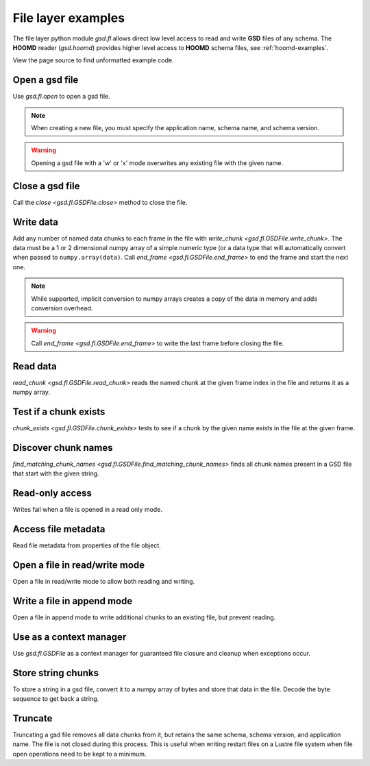 .. Copyright (c) 2016-2021 The Regents of the University of Michigan
.. Part of GSD, released under the BSD 2-Clause License.

.. _fl-examples:

File layer examples
-------------------

The file layer python module `gsd.fl` allows direct low level access to read and
write **GSD** files of any schema. The **HOOMD** reader (`gsd.hoomd`) provides
higher level access to **HOOMD** schema files, see :ref:`hoomd-examples`.

View the page source to find unformatted example code.

Open a gsd file
^^^^^^^^^^^^^^^

.. ipython:: python

    f = gsd.fl.open(name="file.gsd",
                    mode='wb',
                    application="My application",
                    schema="My Schema",
                    schema_version=[1,0])

Use `gsd.fl.open` to open a gsd file.

.. note::

    When creating a new file, you must specify the application name, schema
    name, and schema version.

.. warning::

    Opening a gsd file with a 'w' or 'x' mode overwrites any existing file with
    the given name.

Close a gsd file
^^^^^^^^^^^^^^^^

.. ipython:: python

    f.close()

Call the `close <gsd.fl.GSDFile.close>` method to close the file.

Write data
^^^^^^^^^^

.. ipython:: python

    f = gsd.fl.open(name="file.gsd",
                    mode='wb',
                    application="My application",
                    schema="My Schema",
                    schema_version=[1,0]);
    f.write_chunk(name='chunk1', data=numpy.array([1,2,3,4], dtype=numpy.float32))
    f.write_chunk(name='chunk2', data=numpy.array([[5,6],[7,8]], dtype=numpy.float32))
    f.end_frame()
    f.write_chunk(name='chunk1', data=numpy.array([9,10,11,12], dtype=numpy.float32))
    f.write_chunk(name='chunk2', data=numpy.array([[13,14],[15,16]], dtype=numpy.float32))
    f.end_frame()
    f.close()

Add any number of named data chunks to each frame in the file with
`write_chunk <gsd.fl.GSDFile.write_chunk>`. The data must be a 1 or 2
dimensional numpy array of a simple numeric type (or a data type that will
automatically convert when passed to ``numpy.array(data)``. Call
`end_frame <gsd.fl.GSDFile.end_frame>` to end the frame and start the next one.

.. note::

    While supported, implicit conversion to numpy arrays creates a copy of the
    data in memory and adds conversion overhead.

.. warning::

    Call `end_frame <gsd.fl.GSDFile.end_frame>` to write the last frame before
    closing the file.

Read data
^^^^^^^^^

.. ipython:: python

    f = gsd.fl.open(name="file.gsd", mode='rb')
    f.read_chunk(frame=0, name='chunk1')
    f.read_chunk(frame=1, name='chunk2')
    f.close()

`read_chunk <gsd.fl.GSDFile.read_chunk>` reads the named chunk at the given
frame index in the file and returns it as a numpy array.

Test if a chunk exists
^^^^^^^^^^^^^^^^^^^^^^

.. ipython:: python

    f = gsd.fl.open(name="file.gsd", mode='rb')
    f.chunk_exists(frame=0, name='chunk1')
    f.chunk_exists(frame=1, name='chunk2')
    f.chunk_exists(frame=2, name='chunk1')
    f.close()

`chunk_exists <gsd.fl.GSDFile.chunk_exists>` tests to see if a chunk by the
given name exists in the file at the given frame.

Discover chunk names
^^^^^^^^^^^^^^^^^^^^

.. ipython:: python

    f = gsd.fl.open(name="file.gsd", mode='rb')
    f.find_matching_chunk_names('')
    f.find_matching_chunk_names('chunk')
    f.find_matching_chunk_names('chunk1')
    f.find_matching_chunk_names('other')

`find_matching_chunk_names <gsd.fl.GSDFile.find_matching_chunk_names>` finds all
chunk names present in a GSD file that start with the given string.

Read-only access
^^^^^^^^^^^^^^^^

.. ipython:: python

    f = gsd.fl.open(name="file.gsd", mode='rb')
    if f.chunk_exists(frame=0, name='chunk1'):
        data = f.read_chunk(frame=0, name='chunk1')
    data
    # Fails because the file is open read only
    @okexcept
    f.write_chunk(name='error', data=numpy.array([1]))
    f.close()

Writes fail when a file is opened in a read only mode.

Access file metadata
^^^^^^^^^^^^^^^^^^^^

.. ipython:: python

    f = gsd.fl.open(name="file.gsd", mode='rb')
    f.name
    f.mode
    f.gsd_version
    f.application
    f.schema
    f.schema_version
    f.nframes
    f.close()

Read file metadata from properties of the file object.

Open a file in read/write mode
^^^^^^^^^^^^^^^^^^^^^^^^^^^^^^

.. ipython:: python

    f = gsd.fl.open(name="file.gsd",
                    mode='wb+',
                    application="My application",
                    schema="My Schema",
                    schema_version=[1,0])
    f.write_chunk(name='double', data=numpy.array([1,2,3,4], dtype=numpy.float64));
    f.end_frame()
    f.nframes
    f.read_chunk(frame=0, name='double')

Open a file in read/write mode to allow both reading and writing.

Write a file in append mode
^^^^^^^^^^^^^^^^^^^^^^^^^^^

.. ipython:: python

    f = gsd.fl.open(name="file.gsd", mode='ab')
    f.write_chunk(name='int', data=numpy.array([10,20], dtype=numpy.int16));
    f.end_frame()
    f.nframes
    # Reads fail in append mode
    @okexcept
    f.read_chunk(frame=2, name='double')
    f.close()

Open a file in append mode to write additional chunks to an existing file,
but prevent reading.

Use as a context manager
^^^^^^^^^^^^^^^^^^^^^^^^

.. ipython:: python

    with gsd.fl.open(name="file.gsd", mode='rb') as f:
        data = f.read_chunk(frame=0, name='double');
    data

Use `gsd.fl.GSDFile` as a context manager for guaranteed file closure and
cleanup when exceptions occur.

Store string chunks
^^^^^^^^^^^^^^^^^^^

.. ipython:: python

    f = gsd.fl.open(name="file.gsd",
                    mode='wb+',
                    application="My application",
                    schema="My Schema",
                    schema_version=[1,0])
    f.mode
    s = "This is a string"
    b = numpy.array([s], dtype=numpy.dtype((bytes, len(s)+1)))
    b = b.view(dtype=numpy.int8)
    b
    f.write_chunk(name='string', data=b)
    f.end_frame()
    r = f.read_chunk(frame=0, name='string')
    r
    r = r.view(dtype=numpy.dtype((bytes, r.shape[0])));
    r[0].decode('UTF-8')
    f.close()

To store a string in a gsd file, convert it to a numpy array of bytes and store
that data in the file. Decode the byte sequence to get back a string.

Truncate
^^^^^^^^

.. ipython:: python

    f = gsd.fl.open(name="file.gsd", mode='ab')
    f.nframes
    f.schema, f.schema_version, f.application
    f.truncate()
    f.nframes
    f.schema, f.schema_version, f.application
    f.close()

Truncating a gsd file removes all data chunks from it, but retains the same
schema, schema version, and application name. The file is not closed during this
process. This is useful when writing restart files on a Lustre file system when
file open operations need to be kept to a minimum.
